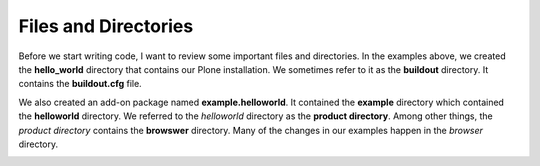 ----------------------
Files and Directories
----------------------

Before we start writing code, I want to review some important files and directories. In the examples above, we created the **hello_world** directory that contains our Plone installation. We sometimes refer to it as the **buildout** directory. It contains the **buildout.cfg** file. 

We also created an add-on package named **example.helloworld**. It contained the **example** directory which contained the **helloworld** directory. We referred to the *helloworld* directory as the **product directory**. Among other things, the *product directory* contains the **browswer** directory. Many of the changes in our examples happen in the *browser* directory.


.. image:: images/directory_structure.png

